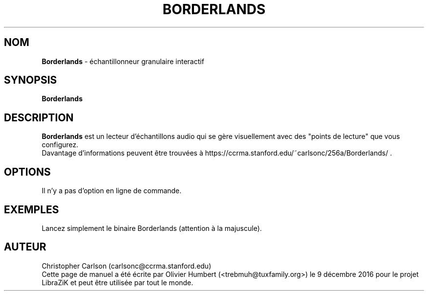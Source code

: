 .TH BORDERLANDS "1" "9 décembre 2016" "Borderlands 0.4" "Page de manuel pour Borderlands"

.SH NOM
\fBBorderlands\fP \- échantillonneur granulaire interactif

.SH SYNOPSIS
.B Borderlands
.br
.SH DESCRIPTION
.B Borderlands
est un lecteur d'échantillons audio qui se gère visuellement avec des "points de lecture" que vous configurez.
.br
Davantage d'informations peuvent être trouvées à https://ccrma.stanford.edu/~carlsonc/256a/Borderlands/ .

.SH OPTIONS
.TP
Il n'y a pas d'option en ligne de commande.

.SH EXEMPLES
Lancez simplement le binaire Borderlands (attention à la majuscule).

.SH AUTEUR
Christopher Carlson (carlsonc@ccrma.stanford.edu)
.br
Cette page de manuel a été écrite par Olivier Humbert (<trebmuh@tuxfamily.org>) le 9 décembre 2016 pour le projet LibraZiK et peut être utilisée par tout le monde.
